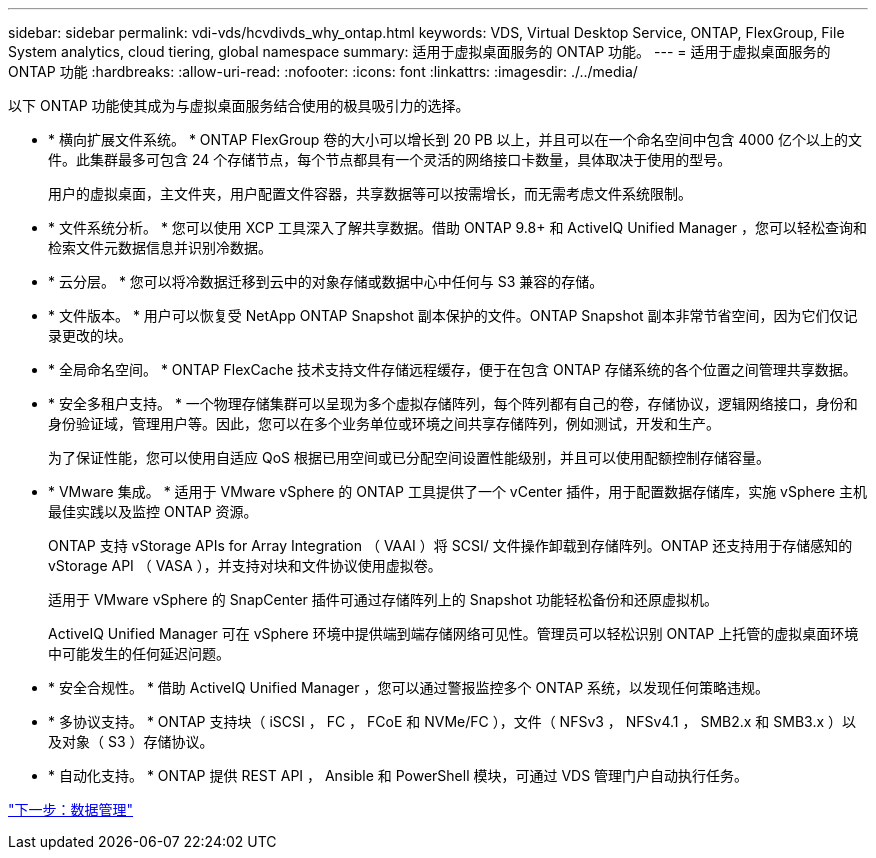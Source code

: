 ---
sidebar: sidebar 
permalink: vdi-vds/hcvdivds_why_ontap.html 
keywords: VDS, Virtual Desktop Service, ONTAP, FlexGroup, File System analytics, cloud tiering, global namespace 
summary: 适用于虚拟桌面服务的 ONTAP 功能。 
---
= 适用于虚拟桌面服务的 ONTAP 功能
:hardbreaks:
:allow-uri-read: 
:nofooter: 
:icons: font
:linkattrs: 
:imagesdir: ./../media/


以下 ONTAP 功能使其成为与虚拟桌面服务结合使用的极具吸引力的选择。

* * 横向扩展文件系统。 * ONTAP FlexGroup 卷的大小可以增长到 20 PB 以上，并且可以在一个命名空间中包含 4000 亿个以上的文件。此集群最多可包含 24 个存储节点，每个节点都具有一个灵活的网络接口卡数量，具体取决于使用的型号。
+
用户的虚拟桌面，主文件夹，用户配置文件容器，共享数据等可以按需增长，而无需考虑文件系统限制。

* * 文件系统分析。 * 您可以使用 XCP 工具深入了解共享数据。借助 ONTAP 9.8+ 和 ActiveIQ Unified Manager ，您可以轻松查询和检索文件元数据信息并识别冷数据。
* * 云分层。 * 您可以将冷数据迁移到云中的对象存储或数据中心中任何与 S3 兼容的存储。
* * 文件版本。 * 用户可以恢复受 NetApp ONTAP Snapshot 副本保护的文件。ONTAP Snapshot 副本非常节省空间，因为它们仅记录更改的块。
* * 全局命名空间。 * ONTAP FlexCache 技术支持文件存储远程缓存，便于在包含 ONTAP 存储系统的各个位置之间管理共享数据。
* * 安全多租户支持。 * 一个物理存储集群可以呈现为多个虚拟存储阵列，每个阵列都有自己的卷，存储协议，逻辑网络接口，身份和身份验证域，管理用户等。因此，您可以在多个业务单位或环境之间共享存储阵列，例如测试，开发和生产。
+
为了保证性能，您可以使用自适应 QoS 根据已用空间或已分配空间设置性能级别，并且可以使用配额控制存储容量。

* * VMware 集成。 * 适用于 VMware vSphere 的 ONTAP 工具提供了一个 vCenter 插件，用于配置数据存储库，实施 vSphere 主机最佳实践以及监控 ONTAP 资源。
+
ONTAP 支持 vStorage APIs for Array Integration （ VAAI ）将 SCSI/ 文件操作卸载到存储阵列。ONTAP 还支持用于存储感知的 vStorage API （ VASA ），并支持对块和文件协议使用虚拟卷。

+
适用于 VMware vSphere 的 SnapCenter 插件可通过存储阵列上的 Snapshot 功能轻松备份和还原虚拟机。

+
ActiveIQ Unified Manager 可在 vSphere 环境中提供端到端存储网络可见性。管理员可以轻松识别 ONTAP 上托管的虚拟桌面环境中可能发生的任何延迟问题。

* * 安全合规性。 * 借助 ActiveIQ Unified Manager ，您可以通过警报监控多个 ONTAP 系统，以发现任何策略违规。
* * 多协议支持。 * ONTAP 支持块（ iSCSI ， FC ， FCoE 和 NVMe/FC ），文件（ NFSv3 ， NFSv4.1 ， SMB2.x 和 SMB3.x ）以及对象（ S3 ）存储协议。
* * 自动化支持。 * ONTAP 提供 REST API ， Ansible 和 PowerShell 模块，可通过 VDS 管理门户自动执行任务。


link:hcvdivds_data_management.html["下一步：数据管理"]
